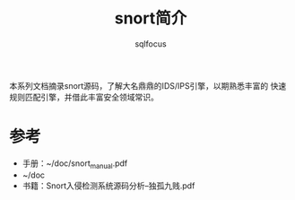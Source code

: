 #+TITLE: snort简介
#+AUTHOR: sqlfocus


本系列文档摘录snort源码，了解大名鼎鼎的IDS/IPS引擎，以期熟悉丰富的
快速规则匹配引擎，并借此丰富安全领域常识。


* 参考
 - 手册：~/doc/snort_manual.pdf
 - ~/doc
 - 书籍：Snort入侵检测系统源码分析--独孤九贱.pdf








